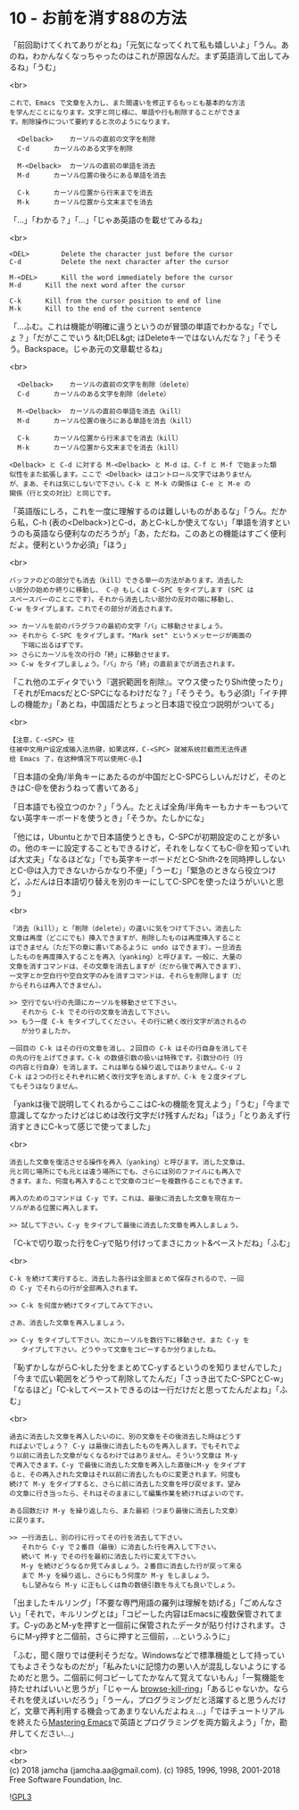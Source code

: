 #+OPTIONS: toc:nil
#+OPTIONS: \n:t
#+OPTIONS: ^:{}

* 10 - お前を消す88の方法

  「前回助けてくれてありがとね」「元気になってくれて私も嬉しいよ」「うん。あのね，わかんなくなっちゃったのはこれが原因なんだ。まず英語消して出してみるね」「うむ」

  <br>
  #+BEGIN_SRC 
  これで、Emacs で文章を入力し、また間違いを修正するもっとも基本的な方法
  を学んだことになります。文字と同じ様に、単語や行も削除することができま
  す。削除操作について要約すると次のようになります。

	<Delback>    カーソルの直前の文字を削除
	C-d	     カーソルのある文字を削除

	M-<Delback>  カーソルの直前の単語を消去
	M-d	     カーソル位置の後ろにある単語を消去

	C-k	     カーソル位置から行末までを消去
	M-k	     カーソル位置から文末までを消去
  #+END_SRC

  「…」「わかる？」「…」「じゃあ英語のを載せてみるね」

  <br>
  #+BEGIN_SRC 
	<DEL>        Delete the character just before the cursor
	C-d   	     Delete the next character after the cursor

	M-<DEL>      Kill the word immediately before the cursor
	M-d	     Kill the next word after the cursor

	C-k	     Kill from the cursor position to end of line
	M-k	     Kill to the end of the current sentence
  #+END_SRC

  「…ふむ。これは機能が明確に違うというのが冒頭の単語でわかるな」「でしょ？」「だがここでいう &lt;DEL&gt; はDeleteキーではないんだな？」「そうそう。Backspace。じゃあ元の文章載せるね」

  <br>
  #+BEGIN_SRC 
	<Delback>    カーソルの直前の文字を削除（delete）
	C-d	     カーソルのある文字を削除（delete）

	M-<Delback>  カーソルの直前の単語を消去（kill）
	M-d	     カーソル位置の後ろにある単語を消去（kill）

	C-k	     カーソル位置から行末までを消去（kill）
	M-k	     カーソル位置から文末までを消去（kill）

  <Delback> と C-d に対する M-<Delback> と M-d は、C-f と M-f で始まった類
  似性をまた拡張します。ここで <Delback> はコントロール文字ではありません
  が、まあ、それは気にしないで下さい。C-k と M-k の関係は C-e と M-e の
  関係（行と文の対比）と同じです。
  #+END_SRC

  「英語版にしろ，これを一度に理解するのは難しいものがあるな」「うん。だから私，C-h (表の<Delback>)とC-d，あとC-kしか使えてない」「単語を消すというのも英語なら便利なのだろうが」「あ，ただね，このあとの機能はすごく便利だよ。便利というか必須」「ほう」

  <br>
  #+BEGIN_SRC 
  バッファのどの部分でも消去（kill）できる単一の方法があります。消去した
  い部分の始めか終りに移動し、 C-@ もしくは C-SPC をタイプします (SPC は
  スペースバーのことこです）。それから消去したい部分の反対の端に移動し、
  C-w をタイプします。これでその部分が消去されます。

  >> カーソルを前のパラグラフの最初の文字「バ」に移動させましょう。
  >> それから C-SPC をタイプします。"Mark set" というメッセージが画面の
     下端に出るはずです。
  >> さらにカーソルを次の行の「終」に移動させます。
  >> C-w をタイプしましょう。「バ」から「終」の直前までが消去されます。
  #+END_SRC

  「これ他のエディタでいう『選択範囲を削除』。マウス使ったりShift使ったり」「それがEmacsだとC-SPCになるわけだな？」「そうそう。もう必須!」「イチ押しの機能か」「あとね，中国語だとちょっと日本語で役立つ説明がついてる」

  <br>
  #+BEGIN_SRC 
  【注意，C-<SPC> 往
  往被中文用户设定成输入法热键，如果这样，C-<SPC> 就被系统拦截而无法传递
  给 Emacs 了，在这种情况下可以使用C-@。】
  #+END_SRC

  「日本語の全角/半角キーにあたるのが中国だとC-SPCらしいんだけど，そのときはC-@を使おうねって書いてある」

  「日本語でも役立つのか？」「うん。たとえば全角/半角キーもカナキーもついてない英字キーボードを使うとき」「そうか。たしかにな」

  「他には，Ubuntuとかで日本語使うときも，C-SPCが初期設定のことが多いの。他のキーに設定することもできるけど，それをしなくてもC-@を知っていれば大丈夫」「なるほどな」「でも英字キーボードだとC-Shift-2を同時押ししないとC-@は入力できないからかなり不便」「うーむ」「緊急のときなら役立つけど，ふだんは日本語切り替えを別のキーにしてC-SPCを使ったほうがいいと思う」

  <br>
  #+BEGIN_SRC 
  「消去（kill）」と「削除（delete）」の違いに気をつけて下さい。消去した
  文章は再度（どこにでも）挿入できますが、削除したものは再度挿入すること
  はできません（ただ下の章に書いてあるように undo はできます）。一旦消去
  したものを再度挿入することを再入（yanking）と呼びます。一般に、大量の
  文章を消すコマンドは、その文章を消去しますが（だから後で再入できます）、
  一文字とか空白行や空白文字のみを消すコマンドは、それらを削除します（だ
  からそれらは再入できません）。

  >> 空行でない行の先頭にカーソルを移動させて下さい。
     それから C-k でその行の文章を消去して下さい。
  >> もう一度 C-k をタイプしてください。その行に続く改行文字が消されるの
     が分りましたか。

  一回目の C-k はその行の文章を消し、２回目の C-k はその行自身を消してそ
  の先の行を上げてきます。C-k の数値引数の扱いは特殊です。引数分の行（行
  の内容と行自身）を消します。これは単なる繰り返しではありません。C-u 2
  C-k は２つの行とそれぞれに続く改行文字を消しますが、C-k を２度タイプし
  てもそうはなりません。
  #+END_SRC

  「yankは後で説明してくれるからここはC-kの機能を覚えよう」「うむ」「今まで意識してなかったけどはじめは改行文字だけ残すんだね」「ほう」「とりあえず行消すときにC-kって感じで使ってました」

  <br>
  #+BEGIN_SRC 
  消去した文章を復活させる操作を再入（yanking）と呼びます。消した文章は、
  元と同じ場所にでも元とは違う場所にでも、さらには別のファイルにも再入で
  きます。また、何度も再入することで文章のコピーを複数作ることもできます。

  再入のためのコマンドは C-y です。これは、最後に消去した文章を現在カー
  ソルがある位置に再入します。

  >> 試して下さい。C-y をタイプして最後に消去した文章を再入しましょう。
  #+END_SRC

  「C-kで切り取った行をC-yで貼り付けってまさにカット&ペーストだね」「ふむ」

  <br>
  #+BEGIN_SRC 
  C-k を続けて実行すると、消去した各行は全部まとめて保存されるので、一回
  の C-y でそれらの行が全部再入されます。

  >> C-k を何度か続けてタイプしてみて下さい。

  さあ、消去した文章を再入しましょう。

  >> C-y をタイプして下さい。次にカーソルを数行下に移動させ、また C-y を
     タイプして下さい。どうやって文章をコピーするか分りましたね。
  #+END_SRC

  「恥ずかしながらC-kした分をまとめてC-yするというのを知りませんでした」「今まで広い範囲をどうやって削除してたんだ」「さっき出てたC-SPCとC-w」「なるほど」「C-kしてペーストできるのは一行だけだと思ってたんだよね」「ふむ」

  <br>
  #+BEGIN_SRC 
  過去に消去した文章を再入したいのに、別の文章をその後消去した時はどうす
  ればよいでしょう？ C-y は最後に消去したものを再入します。でもそれでよ
  り以前に消去した文章がなくなるわけではありません。そういう文章は M-y
  で再入できます。C-y で最後に消去した文章を再入した直後にM-y をタイプす
  ると、その再入された文章はそれ以前に消去したものに変更されます。何度も
  続けて M-y をタイプすると、さらに前に消去した文章を呼び戻せます。望み
  の文章に行き当ったら、それはそのままにして編集作業を続ければよいのです。

  ある回数だけ M-y を繰り返したら、また最初（つまり最後に消去した文章）
  に戻ります。

  >> 一行消去し、別の行に行ってその行を消去して下さい。
     それから C-y で２番目（最後）に消去した行を再入して下さい。
     続いて M-y でその行を最初に消去した行に変えて下さい。
     M-y を続けどうなるか見てみましょう。２番目に消去した行が戻って来る
     まで M-y を繰り返し、さらにもう何度か M-y をしましょう。
     もし望みなら M-y に正もしくは負の数値引数を与えても良いでしょう。
  #+END_SRC

  「出ましたキルリング」「不要な専門用語の羅列は理解を妨げる」「ごめんなさい」「それで，キルリングとは」「コピーした内容はEmacsに複数保管されてます。C-yのあとM-yを押すと一個前に保管されたデータが貼り付けされます。さらにM-y押すと二個前，さらに押すと三個前，…というふうに」

  「ふむ，聞く限りでは便利そうだな。Windowsなどで標準機能として持っていてもよさそうなものだが」「私みたいに記憶力の悪い人が混乱しないようにするためだと思う。二個前に何コピーしてたかなんて覚えてないもん」「一覧機能を持たせればいいと思うが」「じゃーん [[https://github.com/browse-kill-ring/browse-kill-ring][browse-kill-ring]]」「あるじゃないか。ならそれを使えばいいだろう」「うーん，プログラミングだと活躍すると思うんだけど，文章で再利用する機会ってあまりないんだよねぇ…」「ではチュートリアルを終えたら[[https://www.masteringemacs.org][Mastering Emacs]]で英語とプログラミングを両方鍛えよう」「か，勘弁してください…」

  <br>
  <br>
  (c) 2018 jamcha (jamcha.aa@gmail.com). (c) 1985, 1996, 1998, 2001-2018 Free Software Foundation, Inc.

  ![[https://www.gnu.org/graphics/gplv3-88x31.png][GPL3]]
